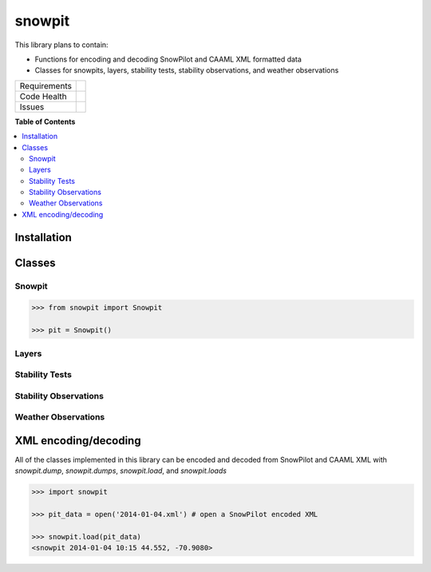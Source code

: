 snowpit
=======

This library plans to contain:

- Functions for encoding and decoding SnowPilot and CAAML XML formatted data
- Classes for snowpits, layers, stability tests, stability observations, and weather observations

+---------------+-------------------+
| Requirements  | |requires.io|     |
+---------------+-------------------+
| Code Health   | |landscape|       |
|               | |quantifiedcode|  |
|               |                   |
|               | |scrutinizer|     |
|               | |codeclimate|     |
|               | |codacy|          |
+---------------+-------------------+
| Issues        | |issues|          |
+---------------+-------------------+


.. |landscape| image:: https://landscape.io/github/abkfenris/snowpit/master/landscape.svg?style=flat
    :target: https://landscape.io/github/abkfenris/snowpit/master
    :alt: Code Health
.. |quantifiedcode| image:: https://www.quantifiedcode.com/api/v1/project/5422d6b89ddd45edb3b25841e48b805e/badge.svg
    :target: https://www.quantifiedcode.com/app/project/5422d6b89ddd45edb3b25841e48b805e
    :alt: Code Issues
.. |scrutinizer| image:: https://scrutinizer-ci.com/g/abkfenris/snowpit/badges/quality-score.png?b=master
    :target: https://scrutinizer-ci.com/g/abkfenris/snowpit/?branch=master
    :alt: Scrutinizer Code Quality
.. |requires.io| image:: https://requires.io/github/abkfenris/snowpit/requirements.svg?branch=master
    :target: https://requires.io/github/abkfenris/snowpit/requirements/?branch=master
    :alt: Requirements Status
.. |issues| image:: https://img.shields.io/github/issues/abkfenris/snowpit.svg
    :target: https://github.com/abkfenris/snowpit/issues
.. |codeclimate| image:: https://codeclimate.com/github/abkfenris/snowpit/badges/gpa.svg
    :target: https://codeclimate.com/github/abkfenris/snowpit
.. |codacy| image:: https://api.codacy.com/project/badge/grade/49c8bcf03b864a569a833a7c1be15236
    :target: https://www.codacy.com/app/abk/snowpit


**Table of Contents**

.. contents::
    :backlinks: none
    :local:

Installation
------------

Classes
-------

Snowpit
~~~~~~~

.. code:: python

  >>> from snowpit import Snowpit

  >>> pit = Snowpit()

Layers
~~~~~~

Stability Tests
~~~~~~~~~~~~~~~

Stability Observations
~~~~~~~~~~~~~~~~~~~~~~

Weather Observations
~~~~~~~~~~~~~~~~~~~~

XML encoding/decoding
---------------------

All of the classes implemented in this library can be encoded and decoded from SnowPilot and CAAML XML with `snowpit.dump`, `snowpit.dumps`, `snowpit.load`, and `snowpit.loads`

.. code:: python

  >>> import snowpit

  >>> pit_data = open('2014-01-04.xml') # open a SnowPilot encoded XML

  >>> snowpit.load(pit_data)
  <snowpit 2014-01-04 10:15 44.552, -70.9080>
